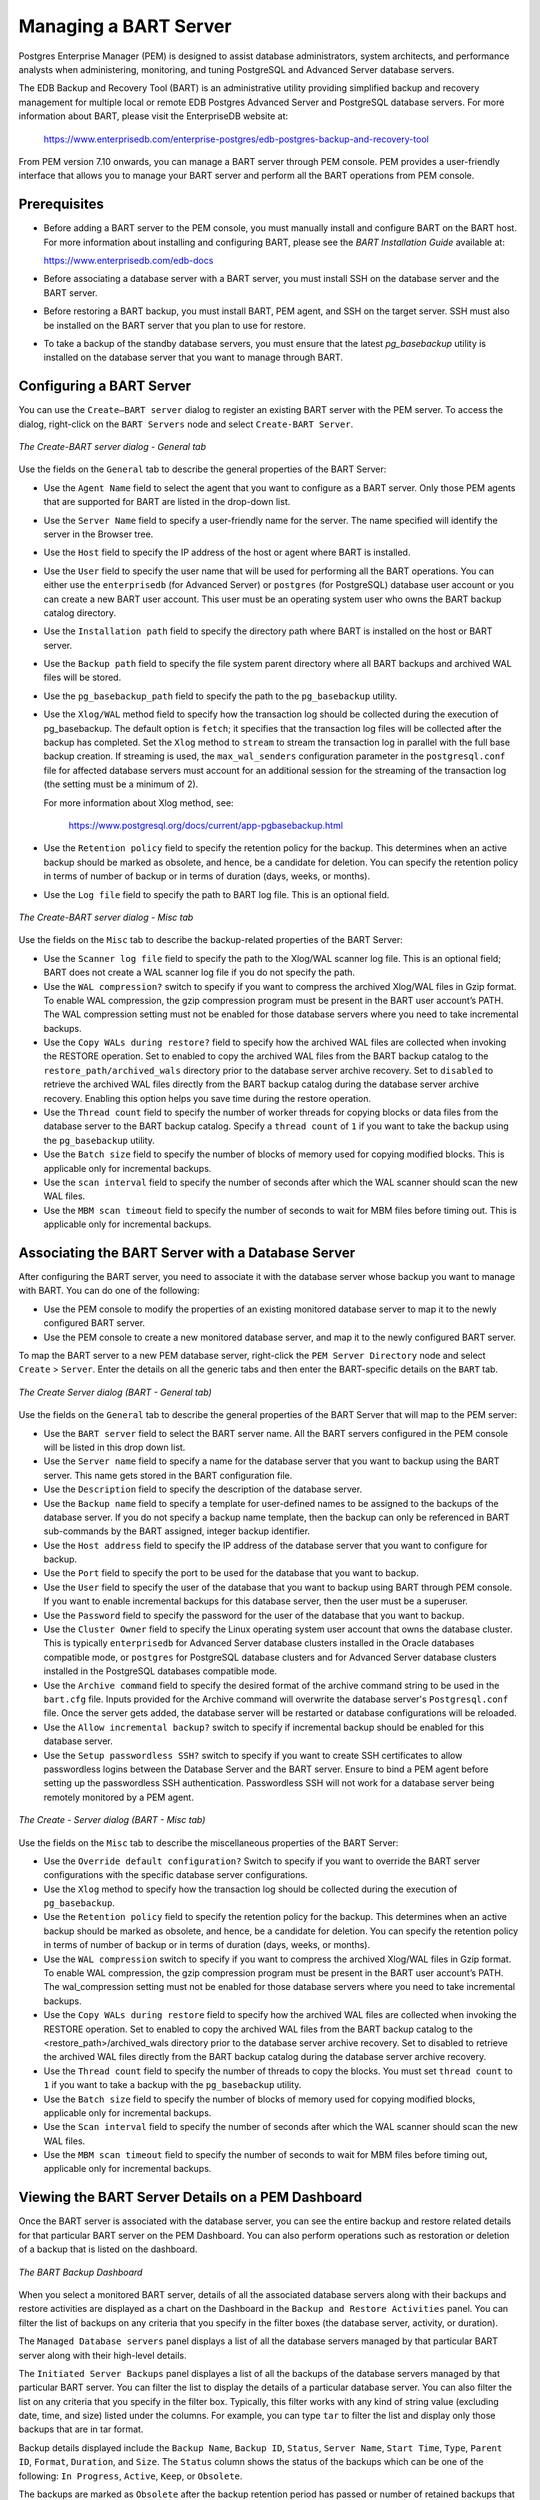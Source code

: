 Managing a BART Server
======================
.. index:: Managing a BART Server

Postgres Enterprise Manager (PEM) is designed to assist database administrators, system architects, and performance analysts when administering, monitoring, and tuning PostgreSQL and Advanced Server database servers.

The EDB Backup and Recovery Tool (BART) is an administrative utility providing simplified backup and recovery management for multiple local or remote EDB Postgres Advanced Server and PostgreSQL database servers. For more information about BART, please visit the EnterpriseDB website at:

     https://www.enterprisedb.com/enterprise-postgres/edb-postgres-backup-and-recovery-tool

From PEM version 7.10 onwards, you can manage a BART server through PEM console. PEM provides a user-friendly interface that allows you to manage your BART server and perform all the BART operations from PEM console.

.. raw:: latex

    \newpage

Prerequisites
-------------
.. index:: Prerequisites

- Before adding a BART server to the PEM console, you must manually install and configure BART on the BART host. For more information about installing and configuring BART, please see the *BART Installation Guide* available at:

  https://www.enterprisedb.com/edb-docs

- Before associating a database server with a BART server, you must install SSH on the database server and the BART server.

- Before restoring a BART backup, you must install BART, PEM agent, and SSH on the target server. SSH must also be installed on the BART server that you plan to use for restore.

- To take a backup of the standby database servers, you must ensure that the latest *pg_basebackup* utility is installed on the database server that you want to manage through BART.


.. raw:: latex

    \newpage

Configuring a BART Server
-------------------------
.. index:: Configuring a BART Server

You can use the ``Create–BART server`` dialog to register an existing BART server with the PEM server.  To access the dialog, right-click on the ``BART Servers`` node and select ``Create-BART Server``.

.. figure:: images/create_BART_server_general.png
   :alt: Create BART server dialog - Misc tab
   :align: center
   :scale: 70

   *The Create-BART server dialog - General tab*

Use the fields on the ``General`` tab to describe the general properties of the BART Server:

- Use the ``Agent Name`` field to select the agent that you want to configure as a BART server. Only those PEM agents that are supported for BART are listed in the drop-down list.

- Use the ``Server Name`` field to specify a user-friendly name for the server. The name specified will identify the server in the Browser tree.

- Use the ``Host`` field to specify the IP address of the host or agent where BART is installed.

- Use the ``User`` field to specify the user name that will be used for performing all the BART operations. You can either use the ``enterprisedb`` (for Advanced Server) or ``postgres`` (for PostgreSQL) database user account or you can create a new BART user account. This user must be an operating system user who owns the BART backup catalog directory.

- Use the ``Installation path`` field to specify the directory path where BART is installed on the host or BART server.

- Use the ``Backup path`` field to specify the file system parent directory where all BART backups and archived WAL files will be stored.

- Use the ``pg_basebackup_path`` field to specify the path to the ``pg_basebackup`` utility.

- Use the ``Xlog/WAL`` method field to specify how the transaction log should be collected during the execution of pg_basebackup. The default option is ``fetch``; it specifies that the transaction log files will be collected after the backup has completed. Set the ``Xlog`` method to ``stream`` to stream the transaction log in parallel with the full base backup creation. If streaming is used, the ``max_wal_senders`` configuration parameter in the ``postgresql.conf`` file for affected database servers must account for an additional session for the streaming of the transaction log (the setting must be a minimum of 2).

  For more information about   Xlog method, see:

     https://www.postgresql.org/docs/current/app-pgbasebackup.html

- Use the ``Retention policy`` field to specify the retention policy for the backup.  This determines when an active backup should be marked as obsolete, and hence, be a candidate for deletion. You can specify the retention policy in terms of number of backup or in terms of duration (days, weeks, or months).

- Use the ``Log file`` field to specify the path to BART log file. This is an optional field.

.. figure:: images/create_BART_server_misc.png
   :alt: Create BART server dialog - Misc tab
   :align: center
   :scale: 70

   *The Create-BART server dialog - Misc tab*

Use the fields on the ``Misc`` tab to describe the backup-related properties of the BART Server:

- Use the ``Scanner log file`` field to specify the path to the Xlog/WAL scanner log file. This is an optional field; BART does not create a WAL scanner log file if you do not specify the path.
- Use the ``WAL compression?`` switch to specify if you want to compress the archived Xlog/WAL files in Gzip format. To enable WAL compression, the gzip compression program must be present in the BART user account’s PATH. The WAL compression setting must not be enabled for those database servers where you need to take incremental backups.
- Use the ``Copy WALs during restore?`` field to specify how the archived WAL files are collected when invoking the RESTORE operation. Set to enabled to copy the archived WAL files from the BART backup catalog to the ``restore_path/archived_wals`` directory prior to the database server archive recovery. Set to ``disabled`` to retrieve the archived WAL files directly from the BART backup catalog during the database server archive recovery. Enabling this option helps you save time during the restore operation.
- Use the ``Thread count`` field to specify the number of worker threads for copying blocks or data files from the database server to the BART backup catalog. Specify a ``thread count`` of ``1`` if you want to take the backup using the ``pg_basebackup`` utility.
- Use the ``Batch size`` field to specify the number of blocks of memory used for copying modified blocks. This is applicable only for incremental backups.
- Use the ``scan interval`` field to specify the number of seconds after which the WAL scanner should scan the new WAL files.
- Use the ``MBM scan timeout`` field to specify the number of seconds to wait for MBM files before timing out. This is applicable only for incremental backups.

.. raw:: latex

    \newpage

Associating the BART Server with a Database Server
--------------------------------------------------
.. index:: Associating the BART Server with a Database Server


After configuring the BART server, you need to associate it with the database server whose backup you want to manage with BART. You can do one of the following:

- Use the PEM console to modify the properties of an existing monitored database server to map it to the newly configured BART server.
- Use the PEM console to create a new monitored database server, and map it to the newly configured BART server.

To map the BART server to a new PEM database server,  right-click the ``PEM Server Directory`` node and select ``Create`` > ``Server``. Enter the details on all the generic tabs and then enter the BART-specific details on the ``BART`` tab.

.. figure:: images/create_server_bart_general.png
   :alt: The Create Server dialog (BART - General tab)
   :align: center

   *The Create Server dialog (BART - General tab)*

Use the fields on the ``General`` tab to describe the general properties of the BART Server that will map to the PEM server:

- Use the ``BART server`` field to select the BART server name. All the BART servers configured in the PEM console will be listed in this drop down list.
- Use the ``Server name`` field to specify a name for the database server that you want to backup using the BART server. This name gets stored in the BART configuration file.
- Use the ``Description`` field to specify the description of the database server.
- Use the ``Backup name`` field to specify a template for user-defined names to be assigned to the backups of the database server. If you do not specify a backup name template, then the backup can only be referenced in BART sub-commands by the BART assigned, integer backup identifier.
- Use the ``Host address`` field to specify the IP address of the database server that you want to configure for backup.
- Use the ``Port`` field to specify the port to be used for the database that you want to backup.
- Use the ``User`` field to specify the user of the database that you want to backup using BART through PEM console. If you want to enable incremental backups for this database server, then the user must be a superuser.
- Use the ``Password`` field to specify the password for the user of the database that you want to backup.
- Use the ``Cluster Owner`` field to specify the Linux operating system user account that owns the database cluster.  This is typically ``enterprisedb`` for Advanced Server database clusters installed in the Oracle databases compatible mode, or ``postgres`` for PostgreSQL database clusters and for Advanced Server database clusters installed in the PostgreSQL databases compatible mode.
- Use the ``Archive command`` field to specify the desired format of the archive command string to be used in the ``bart.cfg`` file. Inputs provided for the Archive command will overwrite the database server's ``Postgresql.conf`` file. Once the server gets added, the database server will be restarted or database configurations will be reloaded.
- Use the ``Allow incremental backup?`` switch to specify if incremental backup should be enabled for this database server.
- Use the ``Setup passwordless SSH?`` switch to specify if you want to create SSH certificates to allow passwordless logins between the Database Server and the BART server. Ensure to bind a PEM agent before setting up the passwordless SSH authentication. Passwordless SSH will not work for a database server being remotely monitored by a PEM agent.


.. figure:: images/create_server_bart_misc.png
   :alt: The Create server dialog (BART - Misc tab)
   :align: center

   *The Create - Server dialog (BART - Misc tab)*

Use the fields on the ``Misc`` tab to describe the miscellaneous properties of the BART Server:

- Use the ``Override default configuration?`` Switch to specify if you want to override the BART server configurations with the specific database server configurations.
- Use the ``Xlog`` method to specify how the transaction log should be collected during the execution of ``pg_basebackup``.
- Use the ``Retention policy`` field to specify the retention policy for the backup.  This determines when an active backup should be marked as obsolete, and hence, be a candidate for deletion. You can specify the retention policy in terms of number of backup or in terms of duration (days, weeks, or months).
- Use the ``WAL compression`` switch to specify if you want to compress the archived Xlog/WAL files in Gzip format. To enable WAL compression, the gzip compression program must be present in the BART user account’s PATH. The wal_compression setting must not be enabled for those database servers where you need to take incremental backups.
- Use the ``Copy WALs during restore`` field to specify how the archived WAL files are collected when invoking the RESTORE operation. Set to enabled to copy the archived WAL files from the BART backup catalog to the <restore_path>/archived_wals directory prior to the database server archive recovery. Set to disabled to retrieve the archived WAL files directly from the BART backup catalog during the database server archive recovery.
- Use the ``Thread count`` field to specify the number of threads to copy the blocks. You must set ``thread count`` to ``1`` if you want to take a backup with the ``pg_basebackup`` utility.
- Use the ``Batch size`` field to specify the number of blocks of memory used for copying modified blocks, applicable only for incremental backups.
- Use the ``Scan interval`` field to specify the number of seconds after which the WAL scanner should scan the new WAL files.
- Use the ``MBM scan timeout`` field to specify the number of seconds to wait for MBM files before timing out, applicable only for incremental backups.

.. raw:: latex

    \newpage

Viewing the BART Server Details on a PEM Dashboard
--------------------------------------------------
.. index:: Viewing the BART Server Details on a PEM Dashboard

Once the BART server is associated with the database server, you can see the entire backup and restore related details for that particular BART server on the PEM Dashboard.  You can also perform operations such as restoration or deletion of a backup that is listed on the dashboard.

.. figure:: images/bart_backup_dashboard.png
   :alt: The BART backup Dashboard
   :align: center

   *The BART Backup Dashboard*

When you select a monitored BART server, details of all the associated database servers along with their backups and restore activities are displayed as a chart on the Dashboard in the ``Backup and Restore Activities`` panel. You can filter the list of backups on any criteria that you specify in the filter boxes (the database server, activity, or duration).

The ``Managed Database servers`` panel displays a list of all the database servers managed by that particular BART server along with their high-level details.

The ``Initiated Server Backups`` panel displayes a list of all the backups of the database servers managed by that particular BART server. You can filter the list to display the details of a particular database server. You can also filter the list on any criteria that you specify in the filter box.  Typically, this filter works with any kind of string value (excluding date, time, and size) listed under the columns. For example, you can type ``tar`` to filter the list and display only those backups that are in tar format.

Backup details displayed include the ``Backup Name``, ``Backup ID``, ``Status``, ``Server Name``, ``Start Time``, ``Type``, ``Parent ID``, ``Format``, ``Duration``, and ``Size``.  The ``Status`` column shows the status of the backups which can be one of the following: ``In Progress``,  ``Active``, ``Keep``, or ``Obsolete``.

The backups are marked as ``Obsolete`` after the backup retention period has passed or number of retained backups that you have specified as retention policy of the BART server is met. If you want to make an exception so that a particular backup does not get marked as ``Obsolete`` even after the expiry of the duration of retention policy, then you need to mark that particular backup as ``Keep``. Similarly, if you mark a particular backup as ``NoKeep``, the backup is re-evaluated to determine if its status should be changed back to obsolete based upon the current retention policy.

A pin in the first column under *Actions* indicates that a backup can be marked as *Keep* by clicking the pin; while an inverted pin indicates that the backup can be marked as *NoKeep*. The second column under ``Actions`` displays the ``Restore`` icon; you can perform the ``Restore`` operation by clicking on the icon.

You can delete all the ``Obsolete`` backups by clicking the ``Delete Obsolete`` button.  You can also refresh the list of backups by clicking the ``Refresh`` button.

.. raw:: latex

    \newpage

Scheduling BART Backups
-----------------------
.. index:: Scheduling BART Backups

To schedule a backup using BART, select ``Schedule Backup`` under  ``Tools`` menu. You can see a list of scheduled backups with details such as ``Logs``, ``Last result``, ``Database server``, ``Last backup name``, ``Started on``, ``Type``, ``Parent``, ``Format``, ``Verify checksum?``, and ``Use pg_basebackup?``. Click the Add icon (+) to add a schedule for the backup. Enter the details in the schedule definition dialog:

.. figure:: images/BART_backup_scheduler_general.png
   :alt: The BART backup scheduler dialog -General
   :align: center

   *The Schedule Backup dialog - General options*

Use the fields on the ``General`` tab to describe the general properties of the backup:

- Use the ``Database Server`` field to specify the target database server that you want to back up.
- Use the ``Backup name`` to specify a user-defined name for the backup.
- Use the ``Backup type`` switch to specify the backup type I. e. full backup or incremental backup.
- Use the ``Parent backup`` field to select the ID of the parent backup for incremental backup. This parent backup can either be a full or an incremental backup.
- Use the ``Format switch`` to specify the output format of the backup i.e plain text or tar. For incremental backup, you need to select plain text only.
- Use the ``Gzip compression`` switch to specify if gzip compression should be enabled for the backup. This option is applicable only for the tar format.
- Use the ``Compression level`` field to specify the gzip compression level on the tar file output.
- Use the ``Thread count`` field to specify the number of threads that will copy the blocks.
- Use the ``MBM scan timeout`` field to specify the number of seconds to wait for required MBM files before timing out.
- Use the ``Verify checksum`` field to specify if you want the application to verify the checksum of the backup.
- Use the ``pg_basebackup`` field to specify if the pg_basebackup utility should be used for the backup. Typically, pg_basebackup utility is used only for backing up the standby servers since it cannot be used for incremental backups.

.. figure:: images/BART_backup_scheduler_schedule_general.png
   :alt: The Schedule Backup dialog - (Schedule : General)
   :align: center

   *The Schedule Backup dialog - (Schedule : General)*

Provide information on the ``Schedule`` tab to describe the scheduling details:

- Use the ``Enabled?`` switch to indicate if the schedule should be enabled (``Yes``) or disabled (``No``).
- Use the calendar selector in the ``Start`` field to specify the starting date and time for the schedule.
- Use the calendar selector in the ``End`` field to specify the ending date and time for the schedule.

.. figure:: images/BART_backup_scheduler_schedule_repeat.png
   :alt: The Schedule Backup dialog - (Schedule : Repeat)
   :align: center

   *The Schedule Backup dialog - (Schedule : Repeat)*

Use the fields on the ``Repeat`` tab to specify the details about the schedule in a cron-style format. The schedule will execute on each date or time element selected on the ``Repeat`` tab.  Click within a field to open a list of valid values for that field; click on a specific value to add that value to the list of selected values for the field. To clear the values from a field, click the ``X`` located at the right-side of the field.

Use the fields within the ``Days`` box to specify the days on which the schedule will execute:

- Use the ``Week Days`` field to select the days on which the schedule will execute.
- Use the ``Month Days`` field to select the numeric days on which the schedule will execute. Specify the Last Day to indicate that the schedule should be performed on the last day of the month, regardless of the date.
- Use the ``Months`` field to select the months in which the schedule will execute.

Use the fields within the ``Times`` box to specify the times at which the schedule will execute:

- Use the ``Hours`` field to select the hour at which the schedule will execute.
- Use the ``Minutes`` field to select the minute at which the schedule will execute.

.. figure:: images/BART_backup_scheduler_schedule_notifications.png
   :alt: The Schedule Backup dialog - (Schedule : Notifications)
   :align: center

   *The Schedule Backup dialog - (Schedule : Notifications)*

Use the fields on the ``Notifications`` tab to specify the email notification settings for a scheduled backup:

- Use the ``Send the notifications`` field to specify when you want the email notifications to be sent.
- Use the ``Email group`` field to specify the email group that should receive the email notification.

.. raw:: latex

    \newpage

Restoring BART Backups
----------------------
.. index:: Restoring BART Backups

You can restore the backups that you have earlier created using BART server on a target remote host.  When you select a particular BART server, all the associated backups are listed in the Dashboard under ``Initiated Server Backups``.

To restore a backup, click the ``Restore`` icon next to the backup that you want to restore.

.. figure:: images/BART_backup_restore_general.png
   :alt: The Restore Backup dialog - General
   :align: center

   *The Restore Backup dialog - General*

In the ``Restore Backup`` dialog, provide information in the fields on the ``General`` tab:

•	Use the ``Target agent`` field name to specify the name of the agent where you want to restore the backup.
•	Use the ``Remote user`` field to specify the use account on the remote database server host where you want to restore the backup.
•	Use the ``Remote host address`` field to specify the IP address of the remote host where you want to restore the backup.
•	Use the ``SSH port`` field to specify the SSH port to be used for restoring the backup.
•	Use the ``Restore path`` field to specify the path where you want to restore the backup.
•	Use the ``Number of workers`` field to specify processes to run in parallel to stream the modified blocks of an incremental backup to the restore location.
•	Use the ``Setup passwordless SSH?`` switch to specify if you want to create SSH certificates to allow passwordless logins between the BART server and the target host for restore.

.. figure:: images/BART_backup_restore_advanced.png
   :alt: The Restore Backup dialog - Advanced
   :align: center

   *The Restore Backup dialog - Advanced*

On the ``Advanced`` tab, specify your preferences for advanced options for restoring the backup:

•	Use the ``Copy WALs to restore path?`` switch to specify if you want to copy WALs to the restore path.
•	Use the ``Point in time recovery`` switch to specify if you want point in time recovery.
•	Use the ``Timeline ID`` field to specify the timeline ID to be used for replaying the archived WAL files for point-in-time recovery.
•	Use the ``Transaction ID (XID)`` field to specify the transaction ID for point-in-time recovery.
•	Use the ``Timestamp`` field to the timestamp to be used for restore.

.. Note:: You can specify either ``Transaction ID`` or ``Timestamp`` for the point-in-time recovery.

.. figure:: images/BART_backup_restore_notifications.png
   :alt: The Restore Backup dialog - Notifications
   :align: center

   *The Restore Backup dialog - Notifications*

Use the fields on the ``Notifications`` tab to specify the email notification settings for restoring the backup.

•	Use the ``Send the notifications`` field to specify when you want the email notifications to be sent.
•	Use the ``Email group`` field to specify the email group that should receive the email notification.
